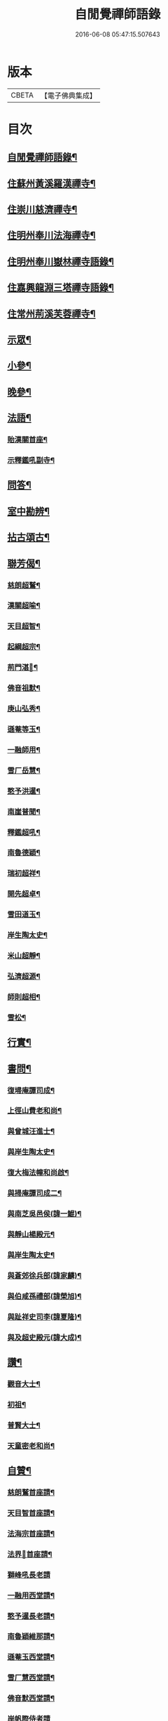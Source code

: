 #+TITLE: 自閒覺禪師語錄 
#+DATE: 2016-06-08 05:47:15.507643

* 版本
 |     CBETA|【電子佛典集成】|

* 目次
** [[file:KR6q0469_001.txt::001-0535a1][自閒覺禪師語錄¶]]
** [[file:KR6q0469_001.txt::001-0535c5][住蘇州黃溪羅漢禪寺¶]]
** [[file:KR6q0469_001.txt::001-0537a12][住崇川慈濟禪寺¶]]
** [[file:KR6q0469_001.txt::001-0538b7][住明州奉川法海禪寺¶]]
** [[file:KR6q0469_002.txt::002-0539b4][住明州奉川嶽林禪寺語錄¶]]
** [[file:KR6q0469_002.txt::002-0540b5][住嘉興龍淵三塔禪寺語錄¶]]
** [[file:KR6q0469_003.txt::003-0542c4][住常州荊溪芙蓉禪寺¶]]
** [[file:KR6q0469_004.txt::004-0546b4][示眾¶]]
** [[file:KR6q0469_004.txt::004-0547a20][小參¶]]
** [[file:KR6q0469_004.txt::004-0548a26][晚參¶]]
** [[file:KR6q0469_004.txt::004-0548c7][法語¶]]
*** [[file:KR6q0469_004.txt::004-0548c8][貽漢關首座¶]]
*** [[file:KR6q0469_004.txt::004-0548c27][示釋鑑吼副寺¶]]
** [[file:KR6q0469_004.txt::004-0549a14][問答¶]]
** [[file:KR6q0469_004.txt::004-0549c8][室中勘辨¶]]
** [[file:KR6q0469_005.txt::005-0551b4][拈古頌古¶]]
** [[file:KR6q0469_005.txt::005-0552c16][聯芳偈¶]]
*** [[file:KR6q0469_005.txt::005-0552c17][慈朗超鷲¶]]
*** [[file:KR6q0469_005.txt::005-0552c20][漢關超喻¶]]
*** [[file:KR6q0469_005.txt::005-0552c23][天目超智¶]]
*** [[file:KR6q0469_005.txt::005-0552c26][起綱超宗¶]]
*** [[file:KR6q0469_005.txt::005-0552c29][荊門湛𤨄¶]]
*** [[file:KR6q0469_005.txt::005-0553a2][佛音祖默¶]]
*** [[file:KR6q0469_005.txt::005-0553a5][庚山弘秀¶]]
*** [[file:KR6q0469_005.txt::005-0553a8][遜菴等玉¶]]
*** [[file:KR6q0469_005.txt::005-0553a11][一融師用¶]]
*** [[file:KR6q0469_005.txt::005-0553a14][雪厂岳慧¶]]
*** [[file:KR6q0469_005.txt::005-0553a17][憨予洪暹¶]]
*** [[file:KR6q0469_005.txt::005-0553a20][南崖普聞¶]]
*** [[file:KR6q0469_005.txt::005-0553a23][釋鑑超吼¶]]
*** [[file:KR6q0469_005.txt::005-0553a26][南魯德穎¶]]
*** [[file:KR6q0469_005.txt::005-0553a29][瑞初超祥¶]]
*** [[file:KR6q0469_005.txt::005-0553b2][開先超卓¶]]
*** [[file:KR6q0469_005.txt::005-0553b5][雪田道玉¶]]
*** [[file:KR6q0469_005.txt::005-0553b8][岸生陶太史¶]]
*** [[file:KR6q0469_005.txt::005-0553b11][米山超靜¶]]
*** [[file:KR6q0469_005.txt::005-0553b14][弘濟超源¶]]
*** [[file:KR6q0469_005.txt::005-0553b17][師則超相¶]]
*** [[file:KR6q0469_005.txt::005-0553b20][雪松¶]]
** [[file:KR6q0469_005.txt::005-0553b23][行實¶]]
** [[file:KR6q0469_006.txt::006-0554c4][書問¶]]
*** [[file:KR6q0469_006.txt::006-0554c5][復埽庵譚司成¶]]
*** [[file:KR6q0469_006.txt::006-0554c26][上徑山費老和尚¶]]
*** [[file:KR6q0469_006.txt::006-0555a10][與曾城汪進士¶]]
*** [[file:KR6q0469_006.txt::006-0555a18][與岸生陶太史¶]]
*** [[file:KR6q0469_006.txt::006-0555a25][復大梅法幢和尚啟¶]]
*** [[file:KR6q0469_006.txt::006-0555b5][與掃庵譚司成二¶]]
*** [[file:KR6q0469_006.txt::006-0555b19][與南芝吳邑侯(諱一鯤)¶]]
*** [[file:KR6q0469_006.txt::006-0555b27][與靜山楊殿元¶]]
*** [[file:KR6q0469_006.txt::006-0555c5][與岸生陶太史¶]]
*** [[file:KR6q0469_006.txt::006-0555c15][與蒼郊徐兵部(諱家麟)¶]]
*** [[file:KR6q0469_006.txt::006-0555c27][與伯咸孫禮部(諱榮旭)¶]]
*** [[file:KR6q0469_006.txt::006-0556a4][與趾祥史司李(諱夏隆)¶]]
*** [[file:KR6q0469_006.txt::006-0556a13][與及超史殿元(諱大成)¶]]
** [[file:KR6q0469_006.txt::006-0556a23][讚¶]]
*** [[file:KR6q0469_006.txt::006-0556a24][觀音大士¶]]
*** [[file:KR6q0469_006.txt::006-0556a27][初祖¶]]
*** [[file:KR6q0469_006.txt::006-0556b5][普賢大士¶]]
*** [[file:KR6q0469_006.txt::006-0556b8][天童密老和尚¶]]
** [[file:KR6q0469_006.txt::006-0556b16][自贊¶]]
*** [[file:KR6q0469_006.txt::006-0556b17][慈朗鷲首座請¶]]
*** [[file:KR6q0469_006.txt::006-0556b20][天目智首座請¶]]
*** [[file:KR6q0469_006.txt::006-0556b24][法海宗首座請¶]]
*** [[file:KR6q0469_006.txt::006-0556b27][法界𤨄首座請¶]]
*** [[file:KR6q0469_006.txt::006-0556b30][獅峰吼長老請]]
*** [[file:KR6q0469_006.txt::006-0556c6][一融用西堂請¶]]
*** [[file:KR6q0469_006.txt::006-0556c9][憨予暹長老請¶]]
*** [[file:KR6q0469_006.txt::006-0556c14][南魯穎維那請¶]]
*** [[file:KR6q0469_006.txt::006-0556c19][遜菴玉西堂請¶]]
*** [[file:KR6q0469_006.txt::006-0556c22][雪厂慧西堂請¶]]
*** [[file:KR6q0469_006.txt::006-0556c27][佛音默西堂請¶]]
*** [[file:KR6q0469_006.txt::006-0556c30][岸帆際侍者請]]
*** [[file:KR6q0469_006.txt::006-0557a5][斐侍者請¶]]
*** [[file:KR6q0469_006.txt::006-0557a9][禪人請¶]]
*** [[file:KR6q0469_006.txt::006-0557a14][日林孫請¶]]
*** [[file:KR6q0469_006.txt::006-0557a17][題阿羅漢¶]]
*** [[file:KR6q0469_006.txt::006-0557a24][題岳融禪道影¶]]
*** [[file:KR6q0469_006.txt::006-0557a27][慧愚禪師道影¶]]
*** [[file:KR6q0469_006.txt::006-0557b2][湛六禪師道影¶]]
** [[file:KR6q0469_006.txt::006-0557b6][佛事¶]]
** [[file:KR6q0469_007.txt::007-0558b4][詩偈¶]]
*** [[file:KR6q0469_007.txt::007-0558b5][贈心葦徐侍御隱居(諱之垣)¶]]
*** [[file:KR6q0469_007.txt::007-0558b11][送荊門書記還天台¶]]
*** [[file:KR6q0469_007.txt::007-0558b18][贈法幢和尚次韻¶]]
*** [[file:KR6q0469_007.txt::007-0558b22][送二隱和尚黃巖掩關¶]]
*** [[file:KR6q0469_007.txt::007-0558b26][贈無礙和尚次曹太史韻¶]]
*** [[file:KR6q0469_007.txt::007-0558b29][寄贈破顏和尚主席超果]]
*** [[file:KR6q0469_007.txt::007-0558c5][獻吉居士迎林老和尚主栖真次韻¶]]
*** [[file:KR6q0469_007.txt::007-0558c9][同諸子登玉屏峰次天目書記韻¶]]
*** [[file:KR6q0469_007.txt::007-0558c13][甲午八月廿六日入龍淵方丈次埽菴譚司成¶]]
*** [[file:KR6q0469_007.txt::007-0558c18][念祖高文學招松山看梅得東字¶]]
*** [[file:KR6q0469_007.txt::007-0558c22][山居¶]]
*** [[file:KR6q0469_007.txt::007-0558c29][次天士賀文學韻¶]]
*** [[file:KR6q0469_007.txt::007-0559a3][岸生陶太史入山次韻¶]]
*** [[file:KR6q0469_007.txt::007-0559a7][示芥舍禪人回天台省母¶]]
*** [[file:KR6q0469_007.txt::007-0559a11][次王侍御桃花洞口韻¶]]
*** [[file:KR6q0469_007.txt::007-0559a14][別上乘大師¶]]
*** [[file:KR6q0469_007.txt::007-0559a17][寄懷右文王內翰¶]]
*** [[file:KR6q0469_007.txt::007-0559a20][贈𨍏轢嚴居士¶]]
*** [[file:KR6q0469_007.txt::007-0559a23][中秋禮虎丘隆祖塔¶]]
*** [[file:KR6q0469_007.txt::007-0559a26][過榮園偶成¶]]
*** [[file:KR6q0469_007.txt::007-0559a29][山居¶]]
*** [[file:KR6q0469_007.txt::007-0559b4][題雪竇瀑布¶]]
*** [[file:KR6q0469_007.txt::007-0559b7][訪上乘大師不遇¶]]
*** [[file:KR6q0469_007.txt::007-0559b10][歸山吟¶]]
*** [[file:KR6q0469_007.txt::007-0559b13][別蒼郊徐戶部¶]]
*** [[file:KR6q0469_007.txt::007-0559b16][贈崇川和甫王司理¶]]
*** [[file:KR6q0469_007.txt::007-0559b19][過杜芳洲訪二九戴文學¶]]
*** [[file:KR6q0469_007.txt::007-0559b22][香爐峰¶]]
*** [[file:KR6q0469_007.txt::007-0559b25][來月池¶]]
*** [[file:KR6q0469_007.txt::007-0559b28][羅漢嶺¶]]
*** [[file:KR6q0469_007.txt::007-0559b30][題絡緯]]
*** [[file:KR6q0469_007.txt::007-0559c4][拂子¶]]
*** [[file:KR6q0469_007.txt::007-0559c7][暮春聞笛¶]]
*** [[file:KR6q0469_007.txt::007-0559c10][示病者¶]]
*** [[file:KR6q0469_007.txt::007-0559c13][參禪偈¶]]
*** [[file:KR6q0469_007.txt::007-0559c20][打米¶]]
*** [[file:KR6q0469_007.txt::007-0559c23][遊鑑湖¶]]
*** [[file:KR6q0469_007.txt::007-0559c26][遊臥龍山值雪¶]]
*** [[file:KR6q0469_007.txt::007-0559c29][示顓封陸居士¶]]
*** [[file:KR6q0469_007.txt::007-0560a2][山居¶]]
*** [[file:KR6q0469_007.txt::007-0560a5][掃龍池幻祖塔¶]]
*** [[file:KR6q0469_007.txt::007-0560a8][示敏生潘居士¶]]
*** [[file:KR6q0469_007.txt::007-0560a11][贈瑞瞻曹文學¶]]
*** [[file:KR6q0469_007.txt::007-0560a14][示金聲張居士¶]]
*** [[file:KR6q0469_007.txt::007-0560a17][別亮工羅居士¶]]
*** [[file:KR6q0469_007.txt::007-0560a20][別五紽張居士¶]]
*** [[file:KR6q0469_007.txt::007-0560a23][遊吼山¶]]
*** [[file:KR6q0469_007.txt::007-0560a26][送仲連沈主政授經淮上次埽菴韻¶]]
*** [[file:KR6q0469_007.txt::007-0560a29][贈了凡禪德¶]]
*** [[file:KR6q0469_007.txt::007-0560b2][次漢關首座並蘭韻二首¶]]
*** [[file:KR6q0469_007.txt::007-0560b7][過靈山懷杯渡禪師¶]]
*** [[file:KR6q0469_007.txt::007-0560b10][登投子懷古¶]]
*** [[file:KR6q0469_007.txt::007-0560b13][贈燦侯耿居士¶]]
*** [[file:KR6q0469_007.txt::007-0560b16][登浮山懷古¶]]
*** [[file:KR6q0469_007.txt::007-0560b19][送公茂夏侯回楚¶]]
*** [[file:KR6q0469_007.txt::007-0560b22][贈若鏡法師¶]]
*** [[file:KR6q0469_007.txt::007-0560b25][留別當湖善友¶]]
*** [[file:KR6q0469_007.txt::007-0560b27][坐洗松池¶]]
*** [[file:KR6q0469_007.txt::007-0560b29][規繩¶]]
*** [[file:KR6q0469_007.txt::007-0560b30][端陽次埽菴為定遠大將軍世子統師道經檇]]
*** [[file:KR6q0469_008.txt::008-0561a4][述古德遺事漁父詞十首¶]]
**** [[file:KR6q0469_008.txt::008-0561a5][布袋和尚¶]]
**** [[file:KR6q0469_008.txt::008-0561a10][馬祖¶]]
**** [[file:KR6q0469_008.txt::008-0561a15][百丈¶]]
**** [[file:KR6q0469_008.txt::008-0561a20][溈山¶]]
**** [[file:KR6q0469_008.txt::008-0561a25][南泉¶]]
**** [[file:KR6q0469_008.txt::008-0561a29][平田]]
**** [[file:KR6q0469_008.txt::008-0561b6][雪峰¶]]
**** [[file:KR6q0469_008.txt::008-0561b11][東山¶]]
**** [[file:KR6q0469_008.txt::008-0561b16][楊岐¶]]
**** [[file:KR6q0469_008.txt::008-0561b21][天童¶]]
*** [[file:KR6q0469_008.txt::008-0561b26][闢路¶]]
*** [[file:KR6q0469_008.txt::008-0561c4][開田¶]]
*** [[file:KR6q0469_008.txt::008-0561c12][種松¶]]
** [[file:KR6q0469_008.txt::008-0561c22][行狀¶]]

* 卷
[[file:KR6q0469_001.txt][自閒覺禪師語錄 1]]
[[file:KR6q0469_002.txt][自閒覺禪師語錄 2]]
[[file:KR6q0469_003.txt][自閒覺禪師語錄 3]]
[[file:KR6q0469_004.txt][自閒覺禪師語錄 4]]
[[file:KR6q0469_005.txt][自閒覺禪師語錄 5]]
[[file:KR6q0469_006.txt][自閒覺禪師語錄 6]]
[[file:KR6q0469_007.txt][自閒覺禪師語錄 7]]
[[file:KR6q0469_008.txt][自閒覺禪師語錄 8]]

